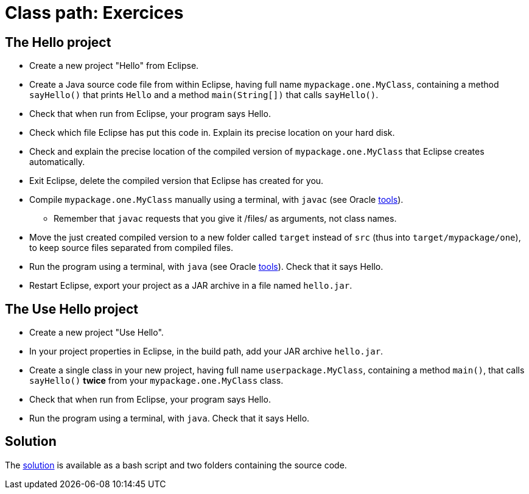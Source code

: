 = Class path: Exercices

== The Hello project
* Create a new project "Hello" from Eclipse.
* Create a Java source code file from within Eclipse, having full name `mypackage.one.MyClass`, containing a method `sayHello()` that prints `Hello` and a method `main(String[])` that calls `sayHello()`.
* Check that when run from Eclipse, your program says Hello.
* Check which file Eclipse has put this code in. Explain its precise location on your hard disk.
* Check and explain the precise location of the compiled version of `mypackage.one.MyClass` that Eclipse creates automatically.
* Exit Eclipse, delete the compiled version that Eclipse has created for you.
* Compile `mypackage.one.MyClass` manually using a terminal, with `javac` (see Oracle https://docs.oracle.com/javase/8/docs/technotes/tools/#basic[tools]).
** Remember that `javac` requests that you give it /files/ as arguments, not class names.
* Move the just created compiled version to a new folder called `target` instead of `src` (thus into `target/mypackage/one`), to keep source files separated from compiled files.
* Run the program using a terminal, with `java` (see Oracle https://docs.oracle.com/javase/8/docs/technotes/tools/#basic[tools]). Check that it says Hello.
* Restart Eclipse, export your project as a JAR archive in a file named `hello.jar`.

== The Use Hello project
* Create a new project "Use Hello".
* In your project properties in Eclipse, in the build path, add your JAR archive `hello.jar`. 
* Create a single class in your new project, having full name `userpackage.MyClass`, containing a method `main()`, that calls `sayHello()` *twice* from your `mypackage.one.MyClass` class.
* Check that when run from Eclipse, your program says Hello.
* Run the program using a terminal, with `java`. Check that it says Hello.

== Solution
The https://github.com/oliviercailloux/java-course/tree/master/Class%20path/Solution/[solution] is available as a bash script and two folders containing the source code.

